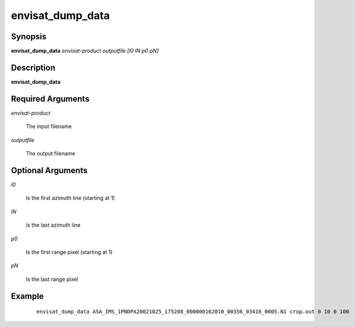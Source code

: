 .. index:: ! envisat_dump_data    

*****************      
envisat_dump_data 
*****************      

Synopsis
--------
**envisat_dump_data**  *envisat-product outputfile [l0 lN p0 pN]*


Description
-----------
**envisat_dump_data**                

Required Arguments
------------------
    
*envisat-product* 

	The input filename   

*outputfile*      

	The output filename

Optional Arguments
------------------

*l0*              

	Is the first azimuth line (starting at 1)

*lN*              

	Is the last azimuth line

*p0*              

	Is the first range pixel (starting at 1)

*pN*              

	Is the last range pixel


Example
-------
 ::

    envisat_dump_data ASA_IMS_1PNDPA20021025_175208_000000162010_00356_03416_0005.N1 crop.out 0 10 0 100



